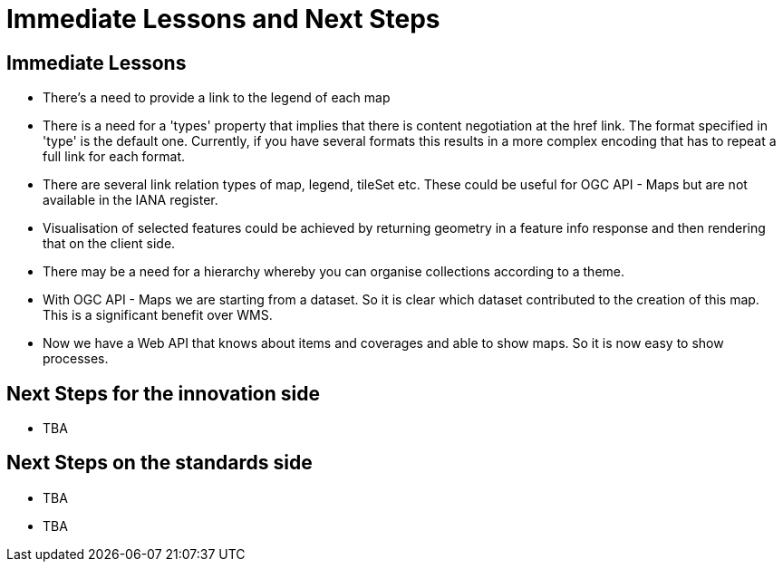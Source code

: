 = Immediate Lessons and Next Steps

== Immediate Lessons

* There's a need to provide a link to the legend of each map

* There is a need for a 'types' property that  implies that there is content negotiation at the href link. The format specified in 'type' is the default one. Currently, if you have several formats this results in a more complex encoding that has to repeat a full link for each format.

* There are several link relation types of map, legend, tileSet etc. These could be useful for OGC API - Maps but are not available in the IANA register. 

* Visualisation of selected features could be achieved by returning geometry in a feature info response and then rendering that on the client side.

* There may be a need for a hierarchy whereby you can organise collections according to a theme.

* With OGC API - Maps we are starting from a dataset. So it is clear which dataset contributed to the creation of this map. This is a significant benefit over WMS.

* Now we have a Web API that knows about items and coverages and able to show maps. So it is now easy to show processes.


== Next Steps for the innovation side

* TBA

== Next Steps on the standards side

* TBA
* TBA
